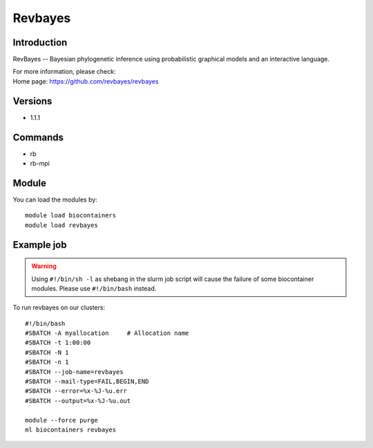 .. _backbone-label:

Revbayes
==============================

Introduction
~~~~~~~~
RevBayes -- Bayesian phylogenetic inference using probabilistic graphical models and an interactive language.


| For more information, please check:
| Home page: https://github.com/revbayes/revbayes

Versions
~~~~~~~~
- 1.1.1

Commands
~~~~~~~
- rb
- rb-mpi

Module
~~~~~~~~
You can load the modules by::

    module load biocontainers
    module load revbayes

Example job
~~~~~
.. warning::
    Using ``#!/bin/sh -l`` as shebang in the slurm job script will cause the failure of some biocontainer modules. Please use ``#!/bin/bash`` instead.

To run revbayes on our clusters::

    #!/bin/bash
    #SBATCH -A myallocation     # Allocation name
    #SBATCH -t 1:00:00
    #SBATCH -N 1
    #SBATCH -n 1
    #SBATCH --job-name=revbayes
    #SBATCH --mail-type=FAIL,BEGIN,END
    #SBATCH --error=%x-%J-%u.err
    #SBATCH --output=%x-%J-%u.out

    module --force purge
    ml biocontainers revbayes
